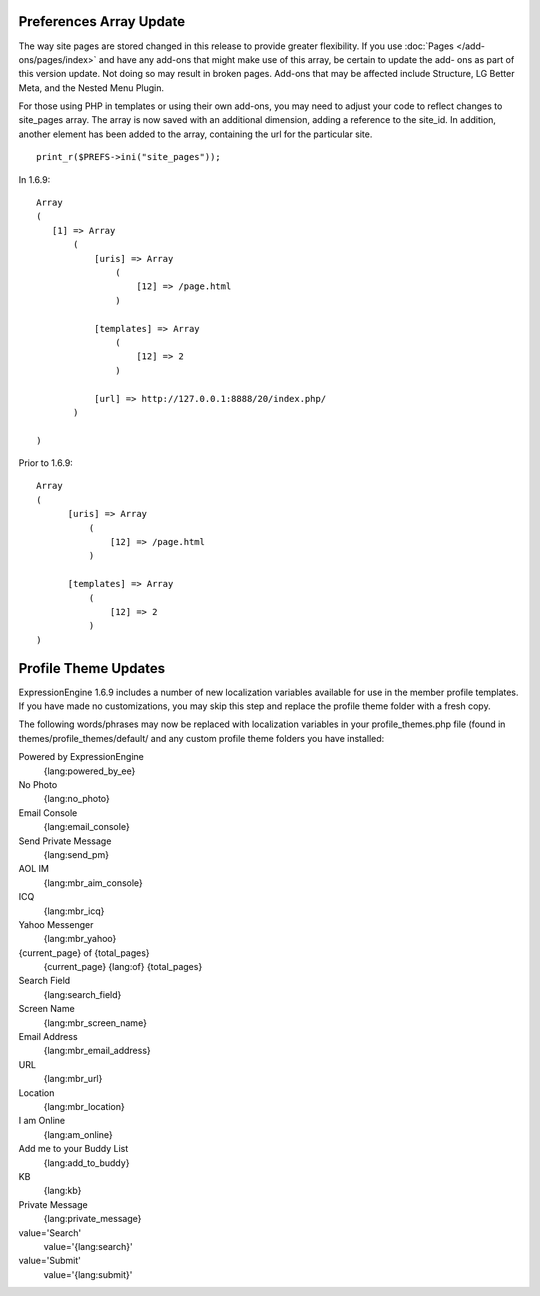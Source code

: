 Preferences Array Update
------------------------

The way site pages are stored changed in this release to provide greater
flexibility. If you use :doc:`Pages </add-ons/pages/index>` and have any
add-ons that might make use of this array, be certain to update the add-
ons as part of this version update. Not doing so may result in broken
pages. Add-ons that may be affected include Structure, LG Better Meta,
and the Nested Menu Plugin.

For those using PHP in templates or using their own add-ons, you may
need to adjust your code to reflect changes to site\_pages array. The
array is now saved with an additional dimension, adding a reference to
the site\_id. In addition, another element has been added to the array,
containing the url for the particular site. ::

	 print_r($PREFS->ini("site_pages"));

In 1.6.9:

::

    Array
    (
       [1] => Array
           (
               [uris] => Array
                   (
                       [12] => /page.html
                   )

               [templates] => Array
                   (
                       [12] => 2
                   )

               [url] => http://127.0.0.1:8888/20/index.php/
           )

    )

Prior to 1.6.9:

::

    Array
    (
          [uris] => Array
              (
                  [12] => /page.html
              )

          [templates] => Array
              (
                  [12] => 2
              )
    )

Profile Theme Updates
---------------------

ExpressionEngine 1.6.9 includes a number of new localization variables
available for use in the member profile templates. If you have made no
customizations, you may skip this step and replace the profile theme
folder with a fresh copy.

The following words/phrases may now be replaced with localization
variables in your profile\_themes.php file (found in
themes/profile\_themes/default/ and any custom profile theme folders you
have installed:

Powered by ExpressionEngine
    {lang:powered\_by\_ee}
No Photo
    {lang:no\_photo}
Email Console
    {lang:email\_console}
Send Private Message
    {lang:send\_pm}
AOL IM
    {lang:mbr\_aim\_console}
ICQ
    {lang:mbr\_icq}
Yahoo Messenger
    {lang:mbr\_yahoo}
{current\_page} of {total\_pages}
    {current\_page} {lang:of} {total\_pages}
Search Field
    {lang:search\_field}
Screen Name
    {lang:mbr\_screen\_name}
Email Address
    {lang:mbr\_email\_address}
URL
    {lang:mbr\_url}
Location
    {lang:mbr\_location}
I am Online
    {lang:am\_online}
Add me to your Buddy List
    {lang:add\_to\_buddy}
KB
    {lang:kb}
Private Message
    {lang:private\_message}
value='Search'
    value='{lang:search}'
value='Submit'
    value='{lang:submit}'

